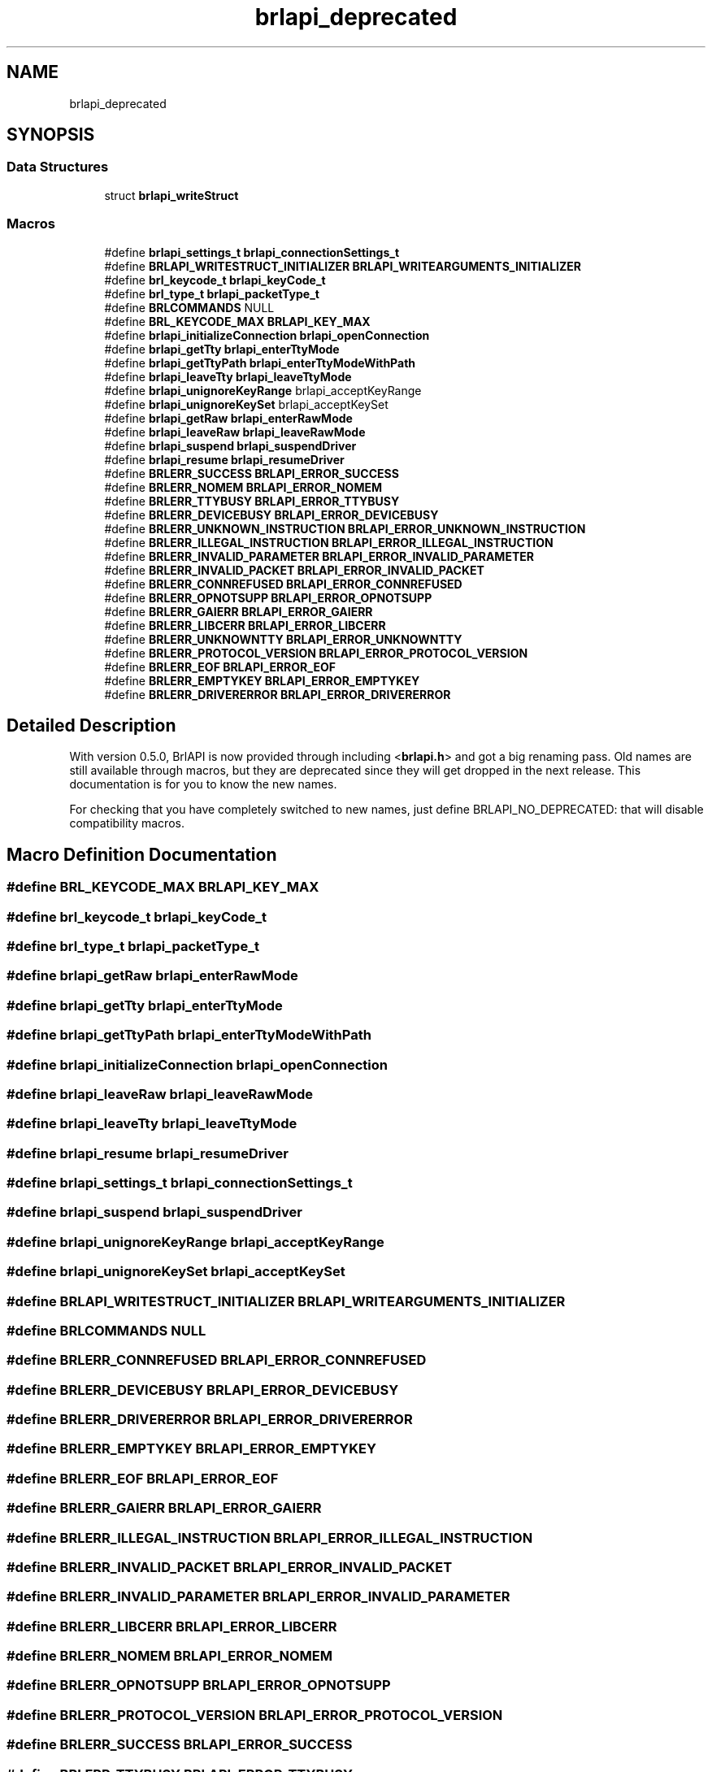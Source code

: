 .TH "brlapi_deprecated" 3 "Fri Feb 22 2019" "Version 0.7" "BrlAPI" \" -*- nroff -*-
.ad l
.nh
.SH NAME
brlapi_deprecated
.SH SYNOPSIS
.br
.PP
.SS "Data Structures"

.in +1c
.ti -1c
.RI "struct \fBbrlapi_writeStruct\fP"
.br
.in -1c
.SS "Macros"

.in +1c
.ti -1c
.RI "#define \fBbrlapi_settings_t\fP   \fBbrlapi_connectionSettings_t\fP"
.br
.ti -1c
.RI "#define \fBBRLAPI_WRITESTRUCT_INITIALIZER\fP   \fBBRLAPI_WRITEARGUMENTS_INITIALIZER\fP"
.br
.ti -1c
.RI "#define \fBbrl_keycode_t\fP   \fBbrlapi_keyCode_t\fP"
.br
.ti -1c
.RI "#define \fBbrl_type_t\fP   \fBbrlapi_packetType_t\fP"
.br
.ti -1c
.RI "#define \fBBRLCOMMANDS\fP   NULL"
.br
.ti -1c
.RI "#define \fBBRL_KEYCODE_MAX\fP   \fBBRLAPI_KEY_MAX\fP"
.br
.ti -1c
.RI "#define \fBbrlapi_initializeConnection\fP   \fBbrlapi_openConnection\fP"
.br
.ti -1c
.RI "#define \fBbrlapi_getTty\fP   \fBbrlapi_enterTtyMode\fP"
.br
.ti -1c
.RI "#define \fBbrlapi_getTtyPath\fP   \fBbrlapi_enterTtyModeWithPath\fP"
.br
.ti -1c
.RI "#define \fBbrlapi_leaveTty\fP   \fBbrlapi_leaveTtyMode\fP"
.br
.ti -1c
.RI "#define \fBbrlapi_unignoreKeyRange\fP   brlapi_acceptKeyRange"
.br
.ti -1c
.RI "#define \fBbrlapi_unignoreKeySet\fP   brlapi_acceptKeySet"
.br
.ti -1c
.RI "#define \fBbrlapi_getRaw\fP   \fBbrlapi_enterRawMode\fP"
.br
.ti -1c
.RI "#define \fBbrlapi_leaveRaw\fP   \fBbrlapi_leaveRawMode\fP"
.br
.ti -1c
.RI "#define \fBbrlapi_suspend\fP   \fBbrlapi_suspendDriver\fP"
.br
.ti -1c
.RI "#define \fBbrlapi_resume\fP   \fBbrlapi_resumeDriver\fP"
.br
.ti -1c
.RI "#define \fBBRLERR_SUCCESS\fP   \fBBRLAPI_ERROR_SUCCESS\fP"
.br
.ti -1c
.RI "#define \fBBRLERR_NOMEM\fP   \fBBRLAPI_ERROR_NOMEM\fP"
.br
.ti -1c
.RI "#define \fBBRLERR_TTYBUSY\fP   \fBBRLAPI_ERROR_TTYBUSY\fP"
.br
.ti -1c
.RI "#define \fBBRLERR_DEVICEBUSY\fP   \fBBRLAPI_ERROR_DEVICEBUSY\fP"
.br
.ti -1c
.RI "#define \fBBRLERR_UNKNOWN_INSTRUCTION\fP   \fBBRLAPI_ERROR_UNKNOWN_INSTRUCTION\fP"
.br
.ti -1c
.RI "#define \fBBRLERR_ILLEGAL_INSTRUCTION\fP   \fBBRLAPI_ERROR_ILLEGAL_INSTRUCTION\fP"
.br
.ti -1c
.RI "#define \fBBRLERR_INVALID_PARAMETER\fP   \fBBRLAPI_ERROR_INVALID_PARAMETER\fP"
.br
.ti -1c
.RI "#define \fBBRLERR_INVALID_PACKET\fP   \fBBRLAPI_ERROR_INVALID_PACKET\fP"
.br
.ti -1c
.RI "#define \fBBRLERR_CONNREFUSED\fP   \fBBRLAPI_ERROR_CONNREFUSED\fP"
.br
.ti -1c
.RI "#define \fBBRLERR_OPNOTSUPP\fP   \fBBRLAPI_ERROR_OPNOTSUPP\fP"
.br
.ti -1c
.RI "#define \fBBRLERR_GAIERR\fP   \fBBRLAPI_ERROR_GAIERR\fP"
.br
.ti -1c
.RI "#define \fBBRLERR_LIBCERR\fP   \fBBRLAPI_ERROR_LIBCERR\fP"
.br
.ti -1c
.RI "#define \fBBRLERR_UNKNOWNTTY\fP   \fBBRLAPI_ERROR_UNKNOWNTTY\fP"
.br
.ti -1c
.RI "#define \fBBRLERR_PROTOCOL_VERSION\fP   \fBBRLAPI_ERROR_PROTOCOL_VERSION\fP"
.br
.ti -1c
.RI "#define \fBBRLERR_EOF\fP   \fBBRLAPI_ERROR_EOF\fP"
.br
.ti -1c
.RI "#define \fBBRLERR_EMPTYKEY\fP   \fBBRLAPI_ERROR_EMPTYKEY\fP"
.br
.ti -1c
.RI "#define \fBBRLERR_DRIVERERROR\fP   \fBBRLAPI_ERROR_DRIVERERROR\fP"
.br
.in -1c
.SH "Detailed Description"
.PP 
With version 0\&.5\&.0, BrlAPI is now provided through including <\fBbrlapi\&.h\fP> and got a big renaming pass\&. Old names are still available through macros, but they are deprecated since they will get dropped in the next release\&. This documentation is for you to know the new names\&.
.PP
For checking that you have completely switched to new names, just define BRLAPI_NO_DEPRECATED: that will disable compatibility macros\&. 
.SH "Macro Definition Documentation"
.PP 
.SS "#define BRL_KEYCODE_MAX   \fBBRLAPI_KEY_MAX\fP"

.SS "#define brl_keycode_t   \fBbrlapi_keyCode_t\fP"

.SS "#define brl_type_t   \fBbrlapi_packetType_t\fP"

.SS "#define brlapi_getRaw   \fBbrlapi_enterRawMode\fP"

.SS "#define brlapi_getTty   \fBbrlapi_enterTtyMode\fP"

.SS "#define brlapi_getTtyPath   \fBbrlapi_enterTtyModeWithPath\fP"

.SS "#define brlapi_initializeConnection   \fBbrlapi_openConnection\fP"

.SS "#define brlapi_leaveRaw   \fBbrlapi_leaveRawMode\fP"

.SS "#define brlapi_leaveTty   \fBbrlapi_leaveTtyMode\fP"

.SS "#define brlapi_resume   \fBbrlapi_resumeDriver\fP"

.SS "#define brlapi_settings_t   \fBbrlapi_connectionSettings_t\fP"

.SS "#define brlapi_suspend   \fBbrlapi_suspendDriver\fP"

.SS "#define brlapi_unignoreKeyRange   brlapi_acceptKeyRange"

.SS "#define brlapi_unignoreKeySet   brlapi_acceptKeySet"

.SS "#define BRLAPI_WRITESTRUCT_INITIALIZER   \fBBRLAPI_WRITEARGUMENTS_INITIALIZER\fP"

.SS "#define BRLCOMMANDS   NULL"

.SS "#define BRLERR_CONNREFUSED   \fBBRLAPI_ERROR_CONNREFUSED\fP"

.SS "#define BRLERR_DEVICEBUSY   \fBBRLAPI_ERROR_DEVICEBUSY\fP"

.SS "#define BRLERR_DRIVERERROR   \fBBRLAPI_ERROR_DRIVERERROR\fP"

.SS "#define BRLERR_EMPTYKEY   \fBBRLAPI_ERROR_EMPTYKEY\fP"

.SS "#define BRLERR_EOF   \fBBRLAPI_ERROR_EOF\fP"

.SS "#define BRLERR_GAIERR   \fBBRLAPI_ERROR_GAIERR\fP"

.SS "#define BRLERR_ILLEGAL_INSTRUCTION   \fBBRLAPI_ERROR_ILLEGAL_INSTRUCTION\fP"

.SS "#define BRLERR_INVALID_PACKET   \fBBRLAPI_ERROR_INVALID_PACKET\fP"

.SS "#define BRLERR_INVALID_PARAMETER   \fBBRLAPI_ERROR_INVALID_PARAMETER\fP"

.SS "#define BRLERR_LIBCERR   \fBBRLAPI_ERROR_LIBCERR\fP"

.SS "#define BRLERR_NOMEM   \fBBRLAPI_ERROR_NOMEM\fP"

.SS "#define BRLERR_OPNOTSUPP   \fBBRLAPI_ERROR_OPNOTSUPP\fP"

.SS "#define BRLERR_PROTOCOL_VERSION   \fBBRLAPI_ERROR_PROTOCOL_VERSION\fP"

.SS "#define BRLERR_SUCCESS   \fBBRLAPI_ERROR_SUCCESS\fP"

.SS "#define BRLERR_TTYBUSY   \fBBRLAPI_ERROR_TTYBUSY\fP"

.SS "#define BRLERR_UNKNOWN_INSTRUCTION   \fBBRLAPI_ERROR_UNKNOWN_INSTRUCTION\fP"

.SS "#define BRLERR_UNKNOWNTTY   \fBBRLAPI_ERROR_UNKNOWNTTY\fP"

.SH "Author"
.PP 
Generated automatically by Doxygen for BrlAPI from the source code\&.
